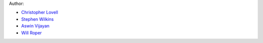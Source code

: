 Author:

- `Christopher Lovell <https://github.com/christopherlovell>`_
- `Stephen Wilkins <https://github.com/stephenmwilkins/>`_
- `Aswin Vijayan <https://github.com/aswinpvijayan>`_
- `Will Roper <https://github.com/WillJRoper>`_
